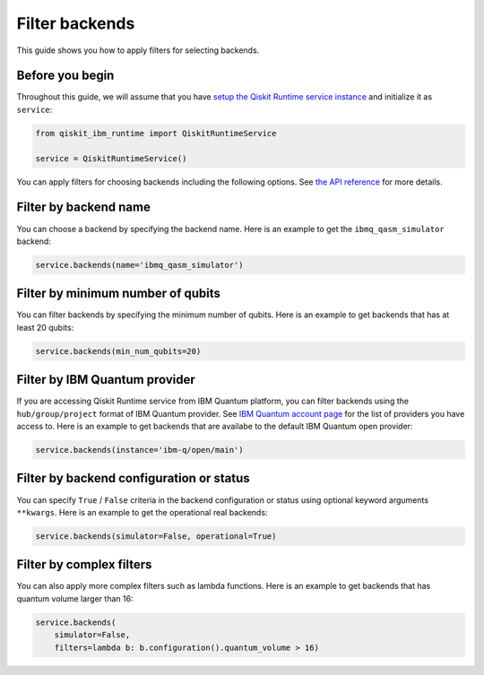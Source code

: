 .. _how_to/filter_backends:

===============
Filter backends
===============

This guide shows you how to apply filters for selecting backends.

Before you begin
----------------

Throughout this guide, we will assume that you have `setup the Qiskit Runtime service instance <https://qiskit.org/documentation/partners/qiskit_ibm_runtime/getting_started.html>`_ and initialize it as ``service``:

.. code-block::

    from qiskit_ibm_runtime import QiskitRuntimeService

    service = QiskitRuntimeService()


You can apply filters for choosing backends including the following options. See `the API reference <https://qiskit.org/documentation/partners/qiskit_ibm_runtime/stubs/qiskit_ibm_runtime.QiskitRuntimeService.backends.html#qiskit_ibm_runtime.QiskitRuntimeService.backends>`_ for more details.

Filter by backend name
----------------------

You can choose a backend by specifying the backend name. Here is an example to get the ``ibmq_qasm_simulator`` backend:

.. code-block::

    service.backends(name='ibmq_qasm_simulator')


Filter by minimum number of qubits
----------------------------------

You can filter backends by specifying the minimum number of qubits. Here is an example to get backends that has at least 20 qubits:

.. code-block::

    service.backends(min_num_qubits=20)


Filter by IBM Quantum provider
------------------------------

If you are accessing Qiskit Runtime service from IBM Quantum platform, you can filter backends using the ``hub/group/project`` format of IBM Quantum provider. See `IBM Quantum account page <https://quantum-computing.ibm.com/account>`_ for the list of providers you have access to. Here is an example to get backends that are availabe to the default IBM Quantum open provider:

.. code-block::

    service.backends(instance='ibm-q/open/main')


Filter by backend configuration or status
-----------------------------------------

You can specify ``True`` / ``False`` criteria in the backend configuration or status using optional keyword arguments ``**kwargs``. Here is an example to get the operational real backends:

.. code-block::

    service.backends(simulator=False, operational=True)


Filter by complex filters
-------------------------

You can also apply more complex filters such as lambda functions. Here is an example to get backends that has quantum volume larger than 16:

.. code-block::

    service.backends(
        simulator=False,
        filters=lambda b: b.configuration().quantum_volume > 16)

